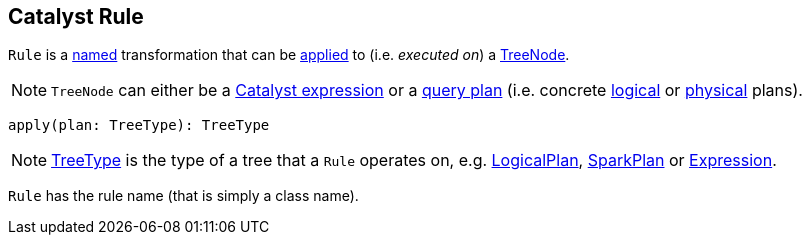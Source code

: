 == [[Rule]] Catalyst Rule

`Rule` is a <<ruleName, named>> transformation that can be <<apply, applied>> to (i.e. _executed on_) a <<spark-sql-catalyst-TreeNode.adoc#, TreeNode>>.

[[TreeType]]
NOTE: `TreeNode` can either be a link:spark-sql-Expression.adoc[Catalyst expression] or a link:spark-sql-catalyst-QueryPlan.adoc[query plan] (i.e. concrete link:spark-sql-LogicalPlan.adoc[logical] or link:spark-sql-SparkPlan.adoc[physical] plans).

[[apply]]
[source, scala]
----
apply(plan: TreeType): TreeType
----

NOTE: <<TreeType, TreeType>> is the type of a tree that a `Rule` operates on, e.g. link:spark-sql-LogicalPlan.adoc[LogicalPlan], link:spark-sql-SparkPlan.adoc[SparkPlan] or link:spark-sql-Expression.adoc[Expression].

[[ruleName]]
`Rule` has the rule name (that is simply a class name).
